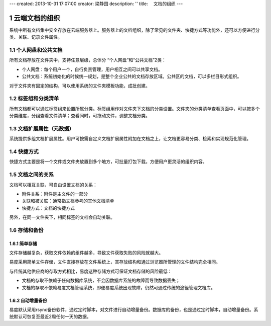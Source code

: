 ---
created: 2013-10-31 17:07:00
creator: 梁静园
description: ''
title: 　文档的组织
---


===============================
云端文档的组织
===============================

.. sectnum::

系统中所有文档集中安全存放在云端服务器上。服务器上的文档组织，除了常见的文件夹、快捷方式等功能外，还可以方便进行分类、关联、记录文件属性。

个人网盘和公共文档
-------------------------------------
所有文档存放在文件夹中，支持任意层级，总体分 “个人网盘”和“公共文档”2类：

- 个人网盘：每个用户一个，自行负责管理，用户相互之间可以共享文档。
- 公共文档：系统初始化的时候统一规划，是整个企业公共的文档存放区域。公共区的文档，可以多栏目形式组织。

.. image:: pic/document-organization001.png
   :width: 500

对于文件夹有固定的结构，可以使用系统的文件夹模板功能，成批创建。

标签组和分类清单
----------------------------------
所有文档都可以通过标签组来设置所属分类。标签组用作对文件夹下文档的分类设置。文件夹的分类清单查看页面中，可以按多个分类维度，分组查看文件清单；查看同时，可拖动文件，调整文档分类。

.. image:: pic/document-organization002.png
   :width: 480

文档扩展属性（元数据）
------------------------------------------
系统提供多组文档扩展属性。用户可按需自定义文档扩展属性附加在文档之上，让文档更容易分类、检索和实现规范化管理。

.. image:: pic/document-organization003.png
   :width: 300

快捷方式
-------------------------------------------
快捷方式主要是将一个文件或文件夹放置到多个地方，可批量打包下载。方便用户更灵活的组织内容。

.. image:: pic/document-organization004.png
   :width: 450

文档之间的关系
-----------------------------------
文档可以相互关联，可自由设置文档的关系：

- 附件关系：附件是主文件的一部分
- 关联和被关联：通常指文档参考的其他文档清单
- 快捷方式：文档的快捷方式

.. image:: pic/document-organization005.png
   :width: 520

另外，在同一文件夹下，相同标签的文档会自动关联。

存储和备份
---------------------

简单存储
.....................
文件存储越复杂，获取文件依赖的组件越多，导致文件获取失败的风险就越大。

易度采用简单文件存储，文件直接存放在文件系统上，其存放结构和通过浏览器所管理的文件结构完全相同。

与传统其他供应商的存取方式相比，易度这种存储方式可保证文档存储的风险最低：

- 文档的存取不依赖于任何数据库系统，不会因数据库系统的故障而导致数据丢失；
- 文档的存取不依赖易度文档管理系统，即便易度系统出现故障，仍然可通过传统的途径管理文档库。

自动增量备份
.....................
易度默认采用rsync备份软件，通过定时脚本，对文件进行自动增量备份。数据库的备份，也是通过定时脚本，自动增量备份。系统默认可恢复至最近2周任何一天的数据。

